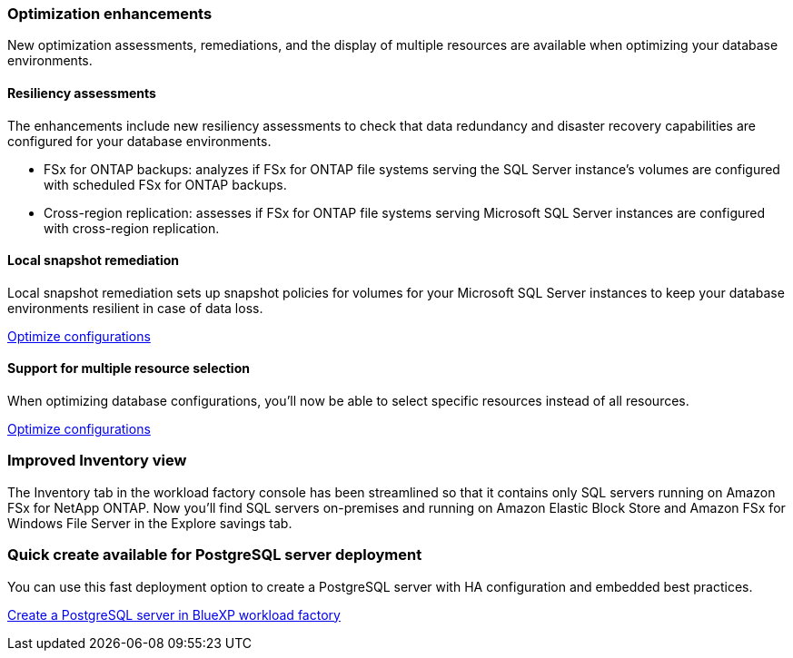 === Optimization enhancements
New optimization assessments, remediations, and the display of multiple resources are available when optimizing your database environments.

==== Resiliency assessments
The enhancements include new resiliency assessments to check that data redundancy and disaster recovery capabilities are configured for your database environments.

* FSx for ONTAP backups: analyzes if FSx for ONTAP file systems serving the SQL Server instance's volumes are configured with scheduled FSx for ONTAP backups.
* Cross-region replication: assesses if FSx for ONTAP file systems serving Microsoft SQL Server instances are configured with cross-region replication.

==== Local snapshot remediation
Local snapshot remediation sets up snapshot policies for volumes for your Microsoft SQL Server instances to keep your database environments resilient in case of data loss. 

link:https://docs.netapp.com/us-en/workload-databases/optimize-configurations.html[Optimize configurations]

==== Support for multiple resource selection
When optimizing database configurations, you'll now be able to select specific resources instead of all resources. 

link:https://docs.netapp.com/us-en/workload-databases/optimize-configurations.html[Optimize configurations]

=== Improved Inventory view
The Inventory tab in the workload factory console has been streamlined so that it contains only SQL servers running on Amazon FSx for NetApp ONTAP. Now you'll find SQL servers on-premises and running on Amazon Elastic Block Store and Amazon FSx for Windows File Server in the Explore savings tab. 

=== Quick create available for PostgreSQL server deployment
You can use this fast deployment option to create a PostgreSQL server with HA configuration and embedded best practices.

link:https://docs.netapp.com/us-en/workload-databases/create-postgresql-server.html[Create a PostgreSQL server in BlueXP workload factory]